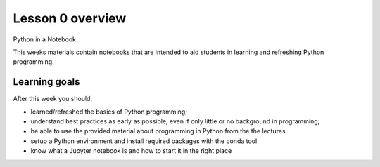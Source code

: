 Lesson 0 overview
=================

Python in a Notebook

This weeks materials contain notebooks that are intended to aid students in learning and refreshing Python programming.

Learning goals
--------------

After this week you should:

- learned/refreshed the basics of Python programming;
- understand best practices as early as possible, even if only little or no background in programming;
- be able to use the provided material about programming in Python from the the lectures
- setup a Python environment and install required packages with the conda tool
- know what a Jupyter notebook is and how to start it in the right place
